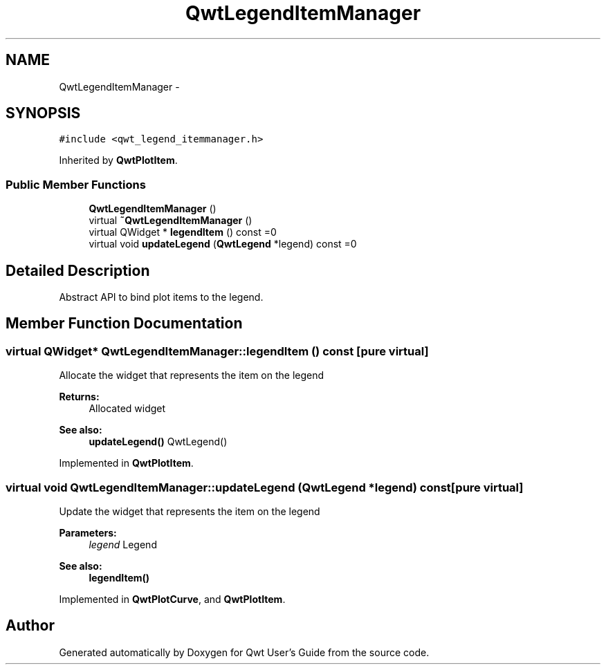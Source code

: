.TH "QwtLegendItemManager" 3 "Tue Nov 20 2012" "Version 5.2.3" "Qwt User's Guide" \" -*- nroff -*-
.ad l
.nh
.SH NAME
QwtLegendItemManager \- 
.SH SYNOPSIS
.br
.PP
.PP
\fC#include <qwt_legend_itemmanager\&.h>\fP
.PP
Inherited by \fBQwtPlotItem\fP\&.
.SS "Public Member Functions"

.in +1c
.ti -1c
.RI "\fBQwtLegendItemManager\fP ()"
.br
.ti -1c
.RI "virtual \fB~QwtLegendItemManager\fP ()"
.br
.ti -1c
.RI "virtual QWidget * \fBlegendItem\fP () const =0"
.br
.ti -1c
.RI "virtual void \fBupdateLegend\fP (\fBQwtLegend\fP *legend) const =0"
.br
.in -1c
.SH "Detailed Description"
.PP 
Abstract API to bind plot items to the legend\&. 
.SH "Member Function Documentation"
.PP 
.SS "virtual QWidget* QwtLegendItemManager::legendItem () const\fC [pure virtual]\fP"
Allocate the widget that represents the item on the legend 
.PP
\fBReturns:\fP
.RS 4
Allocated widget 
.RE
.PP
\fBSee also:\fP
.RS 4
\fBupdateLegend()\fP QwtLegend() 
.RE
.PP

.PP
Implemented in \fBQwtPlotItem\fP\&.
.SS "virtual void QwtLegendItemManager::updateLegend (\fBQwtLegend\fP *legend) const\fC [pure virtual]\fP"
Update the widget that represents the item on the legend 
.PP
\fBParameters:\fP
.RS 4
\fIlegend\fP Legend 
.RE
.PP
\fBSee also:\fP
.RS 4
\fBlegendItem()\fP 
.RE
.PP

.PP
Implemented in \fBQwtPlotCurve\fP, and \fBQwtPlotItem\fP\&.

.SH "Author"
.PP 
Generated automatically by Doxygen for Qwt User's Guide from the source code\&.
